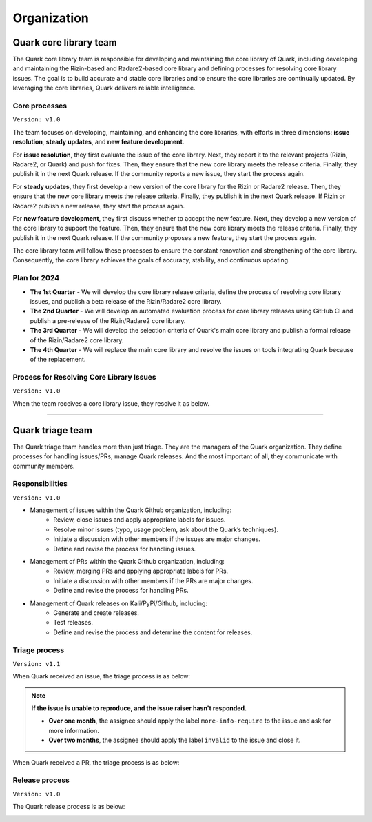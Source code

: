 ++++++++++++
Organization
++++++++++++

Quark core library team
=======================

The Quark core library team is responsible for developing and maintaining the core library of Quark, including developing and maintaining the Rizin-based and Radare2-based core library and defining processes for resolving core library issues. The goal is to build accurate and stable core libraries and to ensure the core libraries are continually updated. By leveraging the core libraries, Quark delivers reliable intelligence.

Core processes
--------------
``Version: v1.0``

.. image:: https://i.imgur.com/fLRGv5P.png

The team focuses on developing, maintaining, and enhancing the core libraries, with efforts in three dimensions: **issue resolution**, **steady updates**, and **new feature development**.

For **issue resolution**, they first evaluate the issue of the core library. Next, they report it to the relevant projects (Rizin, Radare2, or Quark) and push for fixes. Then, they ensure that the new core library meets the release criteria. Finally, they publish it in the next Quark release. If the community reports a new issue, they start the process again.

For **steady updates**, they first develop a new version of the core library for the Rizin or Radare2 release. Then, they ensure that the new core library meets the release criteria. Finally, they publish it in the next Quark release. If Rizin or Radare2 publish a new release, they start the process again.

For **new feature development**, they first discuss whether to accept the new feature. Next, they develop a new version of the core library to support the feature. Then, they ensure that the new core library meets the release criteria. Finally, they publish it in the next Quark release. If the community proposes a new feature, they start the process again.

The core library team will follow these processes to ensure the constant renovation and strengthening of the core library. Consequently, the core library achieves the goals of accuracy, stability, and continuous updating.

Plan for 2024
-------------

* **The 1st Quarter** - We will develop the core library release criteria, define the process of resolving core library issues, and publish a beta release of the Rizin/Radare2 core library.

* **The 2nd Quarter** - We will develop an automated evaluation process for core library releases using GitHub CI and publish a pre-release of the Rizin/Radare2 core library.

* **The 3rd Quarter** - We will develop the selection criteria of Quark's main core library and publish a formal release of the Rizin/Radare2 core library.

* **The 4th Quarter** - We will replace the main core library and resolve the issues on tools integrating Quark because of the replacement.

Process for Resolving Core Library Issues
-----------------------------------------

``Version: v1.0``

When the team receives a core library issue, they resolve it as below.

.. image:: https://i.imgur.com/5nPnQwJ.png

----

Quark triage team
=================

The Quark triage team handles more than just triage. They are the managers of the Quark organization. They define processes for handling issues/PRs, manage Quark releases. And the most important of all, they communicate with community members.

Responsibilities
----------------
``Version: v1.0``

* Management of issues within the Quark Github organization, including:
    - Review, close issues and apply appropriate labels for issues.
    - Resolve minor issues (typo, usage problem, ask about the Quark’s techniques).
    - Initiate a discussion with other members if the issues are major changes.
    - Define and revise the process for handling issues.

* Management of PRs within the Quark Github organization, including:
    - Review, merging PRs and applying appropriate labels for PRs.
    - Initiate a discussion with other members if the PRs are major changes.
    - Define and revise the process for handling PRs.

* Management of Quark releases on Kali/PyPi/Github, including:
     - Generate and create releases.
     - Test releases.
     - Define and revise the process and determine the content for releases.

Triage process
---------------
``Version: v1.1``

When Quark received an issue, the triage process is as below:

.. image:: https://i.imgur.com/iFFqcYx.png

.. note::
    **If the issue is unable to reproduce, and the issue raiser hasn't responded.**

    - **Over one month**, the assignee should apply the label ``more-info-require`` to the issue and ask for more information.
    - **Over two months**, the assignee should apply the label ``invalid`` to the issue and close it.

When Quark received a PR, the triage process is as below:

.. image:: https://i.imgur.com/jEkZSV8.png


Release process
----------------
``Version: v1.0``

The Quark release process is as below:

.. image:: https://i.imgur.com/WFifONc.png